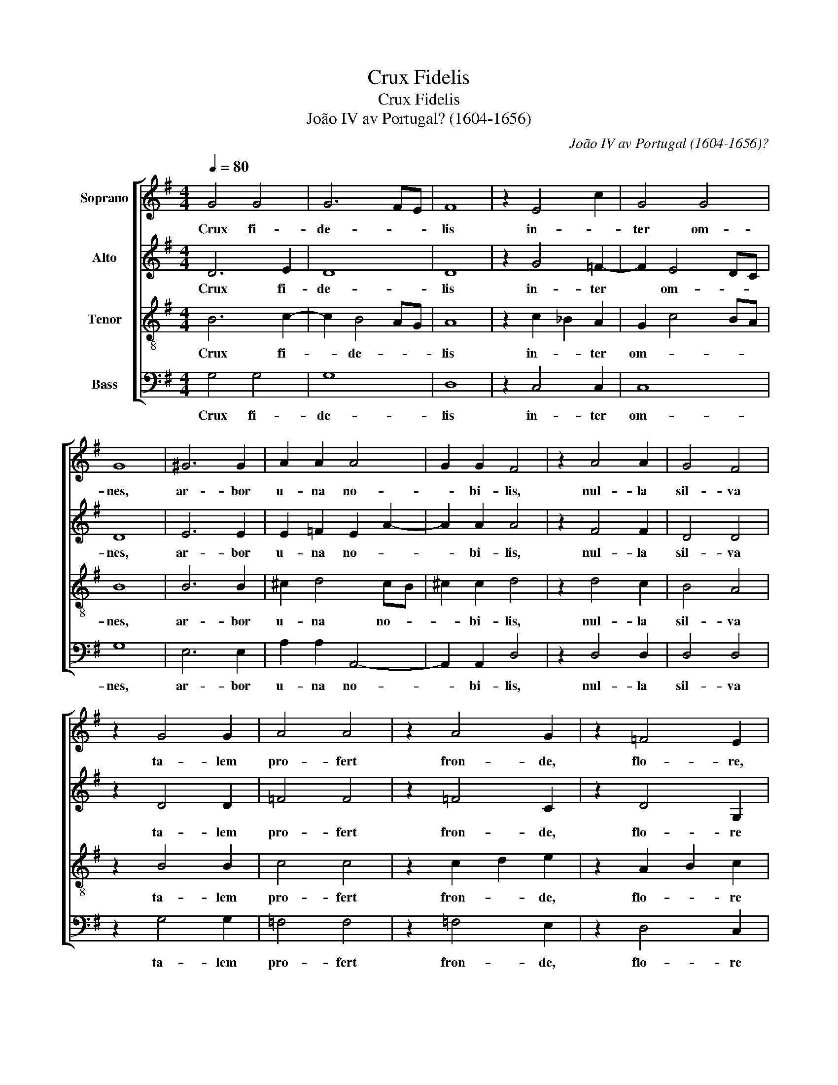 X:1
T:Crux Fidelis
T:Crux Fidelis 
T:João IV av Portugal? (1604-1656)
C:João IV av Portugal (1604-1656)?
%%score [ 1 2 3 4 ]
L:1/8
Q:1/4=80
M:4/4
K:G
V:1 treble nm="Soprano"
V:2 treble nm="Alto"
V:3 treble-8 nm="Tenor"
V:4 bass nm="Bass"
V:1
 G4 G4 | G6 FE | F8 | z2 E4 c2 | G4 G4 | G8 | ^G6 G2 | A2 A2 A4 | G2 G2 F4 | z2 A4 A2 | G4 F4 | %11
w: Crux fi-|de- * *|lis|in- *|ter om-|nes,|ar- bor|u- na no-|* bi- lis,|nul- la|sil- va|
 z2 G4 G2 | A4 A4 | z2 A4 G2 | z2 =F4 E2 | G4 G4 | G8 | z2 G4 G2 | G4 A2 _B2 | A4 z4 | z2 G4 G2 | %21
w: ta- lem|pro- fert|fron- de,|flo- re,|ger- mi-|ne.|Dul- ce|li- * *|gnum,|dul- ces|
 G4 GA _B2 | A6 G=F | G8 | z2 =F4 F2 | G4 A2 _B2 | A2 G4 FE | F2 F2 G4- | G8 || E4 D4 | D8 |] %31
w: cla- * * *||vos,|dul- ce|pon- dus *|su- * * *|* sti- net.||A- *|men.|
V:2
 D6 E2 | D8 | D8 | z2 G4 =F2- | F2 E4 DC | D8 | E6 E2 | E2 =F2 E2 A2- | A2 A2 A4 | z2 F4 F2 | %10
w: Crux fi-|de-|lis|in- ter|* om- * *|nes,|ar- bor|u- na no- *|* bi- lis,|nul- la|
 D4 D4 | z2 D4 D2 | =F4 F4 | z2 =F4 C2 | z2 D4 G,2 | G2 =F4 ED | E2 DC D4 | z2 D4 D2 | E4 F2 G2- | %19
w: sil- va|ta- lem|pro- fert|fron- de,|flo- re|ger- * * *|* mi- * ne.|Dul- ce|li- * *|
 G2 F2 z4 | z2 E4 =F2- | F2 EDE=F G2- | G=F F4 ED | E8 | z2 A,4 A,2 | E4 =F2 G2 | A4 A,4 | %27
w: * gnum,|dul- ces|* cla- * * * *||vos,|dul- ce|pon- dus *|su- *|
 D2 D2 D4- | D8 || C4 A,4 | B,8 |] %31
w: * sti- net.||A- *|men.|
V:3
 B6 c2- | c2 B4 AG | A8 | z2 c2 _B2 A2 | G2 c4 BA | B8 | B6 B2 | ^c2 d4 cB | ^c2 c2 d4 | z2 d4 c2 | %10
w: Crux fi-|* de- * *|lis|in- * ter|om- * * *|nes,|ar- bor|u- na no- *|* bi- lis,|nul- la|
 B4 A4 | z2 B4 B2 | c4 c4 | z2 c2 d2 e2 | z2 A2 B2 c2 | z2 d2- dc c2- | c2 BA B4 | z2 B4 B2 | %18
w: sil- va|ta- lem|pro- fert|fron- * de,|flo- * re|ger- * * *|* mi- * ne.|Dul- ce|
 c6 _B2 | d4 z4 | z2 c4 d2- | d2 e=f e3 d | c8 | c8 | z2 c4 c2 | ^c4 d4 | e4 d4- | d2 c4 BA | B8 || %29
w: li- *|gnum,|dul- ces|* cla- * * *||vos,|dul- ce|pon- dus|su- *|* * sti- *|net.|
 G4 F4 | G8 |] %31
w: A- *|men.|
V:4
 G,4 G,4 | G,8 | D,8 | z2 C,4 C,2 | C,8 | G,8 | E,6 E,2 | A,2 A,2 A,,4- | A,,2 A,,2 D,4 | %9
w: Crux fi-|de-|lis|in- ter|om-|nes,|ar- bor|u- na no-|* bi- lis,|
 z2 D,4 D,2 | D,4 D,4 | z2 G,4 G,2 | =F,4 F,4 | z2 =F,4 E,2 | z2 D,4 C,2 | B,,4 C,4 | G,,8 | %17
w: nul- la|sil- va|ta- lem|pro- fert|fron- de,|flo- re|ger- mi-|ne.|
 z2 G,4 =F,2 | E,4 D,4- | D,4 z4 | z2 C,4 B,,A,, | B,,4 C,4 | =F,8 | C,8 | z2 =F,4 F,2 | E,4 D,4 | %26
w: Dul- ce|li- gnum,||dul- ces *|cla- *||vos,|dul- ce|pon- dus|
 ^C,4 D,4- | D,4 G,,4- | G,,8 || C,4 D,4 | G,,8 |] %31
w: su- sti-|* net.||A- *|men.|

